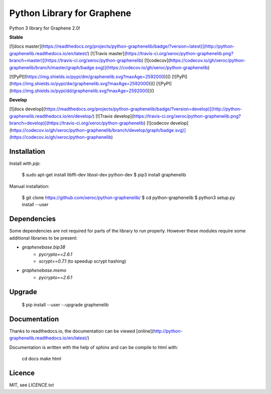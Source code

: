 Python Library for Graphene
===========================

Python 3 library for Graphene 2.0!

**Stable**

[![docs master](https://readthedocs.org/projects/python-graphenelib/badge/?version=latest)](http://python-graphenelib.readthedocs.io/en/latest/)
[![Travis master](https://travis-ci.org/xeroc/python-graphenelib.png?branch=master)](https://travis-ci.org/xeroc/python-graphenelib)
[![codecov](https://codecov.io/gh/xeroc/python-graphenelib/branch/master/graph/badge.svg)](https://codecov.io/gh/xeroc/python-graphenelib)


[![PyPI](https://img.shields.io/pypi/dm/graphenelib.svg?maxAge=2592000)]()
[![PyPI](https://img.shields.io/pypi/dw/graphenelib.svg?maxAge=2592000)]()
[![PyPI](https://img.shields.io/pypi/dd/graphenelib.svg?maxAge=2592000)]()

**Develop**

[![docs develop](https://readthedocs.org/projects/python-graphenelib/badge/?version=develop)](http://python-graphenelib.readthedocs.io/en/develop/)
[![Travis develop](https://travis-ci.org/xeroc/python-graphenelib.png?branch=develop)](https://travis-ci.org/xeroc/python-graphenelib)
[![codecov develop](https://codecov.io/gh/xeroc/python-graphenelib/branch/develop/graph/badge.svg)](https://codecov.io/gh/xeroc/python-graphenelib)

Installation
------------

Install with `pip`:

    $ sudo apt-get install libffi-dev libssl-dev python-dev
    $ pip3 install graphenelib

Manual installation:

    $ git clone https://github.com/xeroc/python-graphenelib/
    $ cd python-graphenelib
    $ python3 setup.py install --user

Dependencies
------------

Some dependencies are not required for parts of the library to run
properly. However these modules require some additional libraries to be
present:

* `graphenebase.bip38`
   * `pycrypto==2.6.1`
   * `scrypt==0.7.1` (to speedup scrypt hashing)
* `graphenebase.memo`
   * `pycrypto==2.6.1`

Upgrade
-------

    $ pip install --user --upgrade graphenelib

Documentation
-------------

Thanks to readthedocs.io, the documentation can be viewed
[online](http://python-graphenelib.readthedocs.io/en/latest/)

Documentation is written with the help of sphinx and can be compile to
html with:

    cd docs
    make html

Licence
-------

MIT, see `LICENCE.txt`


